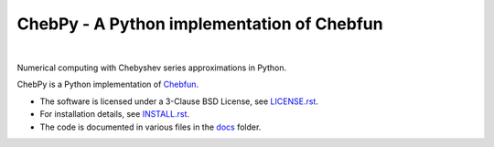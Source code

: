 ================================================
ChebPy - A Python implementation of Chebfun
================================================

.. image:: https://travis-ci.org/chebpy/chebpy.svg?branch=master
    :target: https://travis-ci.org/chebpy/chebpy
.. image:: https://coveralls.io/repos/github/chebpy/chebpy/badge.svg?branch=master
    :target: https://coveralls.io/github/chebpy/chebpy?branch=master
.. image:: https://img.shields.io/badge/python-%203.6,%203.7,%203.8-blue.svg?
    :target: https://travis-ci.org/chebpy/chebpy
.. image:: https://img.shields.io/conda/dn/conda-forge/chebfun?label=conda%20downloads
    :target: https://anaconda.org/conda-forge/chebfun

|


Numerical computing with Chebyshev series approximations in Python.


.. image:: images/chebpy-demo.png


ChebPy is a Python implementation of `Chebfun <http://www.chebfun.org/>`_.

- The software is licensed under a 3-Clause BSD License, see `LICENSE.rst <LICENSE.rst>`_.
- For installation details, see `INSTALL.rst <INSTALL.rst>`_.
- The code is documented in various files in the `docs <docs/>`_ folder.
